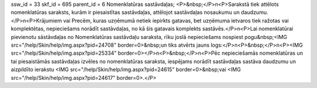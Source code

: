 ssw_id = 33skf_id = 695parent_id = 6Nomenklatūras sastāvdaļas;<P>&nbsp;</P>\n<P>Sarakstā tiek attēlots nomenklatūras saraksts, kurām ir piesaistītas sastāvdaļas, attēlojot sastāvdaļas nosaukumu un daudzumu.</P>\n<P>Krājumiem vai Precēm, kuras uzņēmumā netiek iepirkts gatavas, bet uzņēmuma ietvaros tiek ražotas vai komplektētas, nepieciešams norādīt sastāvdaļas, no kā šis gatavais komplekts sastāvēs.</P>\n<P>Lai nomenklatūrai pievienotu sāstāvdaļas no Nomenklatūras sastāvdaļu saraksta, rīku joslā nepieciešams nospiest pogu&nbsp;<IMG src="/help/Skin/help/img.aspx?pid=24708" border=0>&nbsp;un tiks atvērts jauns logs:</P>\n<P>&nbsp;</P>\n<P><IMG src="/help/Skin/help/img.aspx?pid=25334" border=0></P>\n<P>&nbsp;</P>\n<P>Pēc nepieciešamās nomenklatūras un tai piesaistāmās sastāvdaļas izvēles no nomenklatūras saraksta, iespējams norādīt sastāvdaļas sastāva daudzumu un aizpildīto ierakstu <IMG src="/help/Skin/help/img.aspx?pid=24615" border=0>&nbsp;vai <IMG src="/help/Skin/help/img.aspx?pid=24617" border=0>.</P>